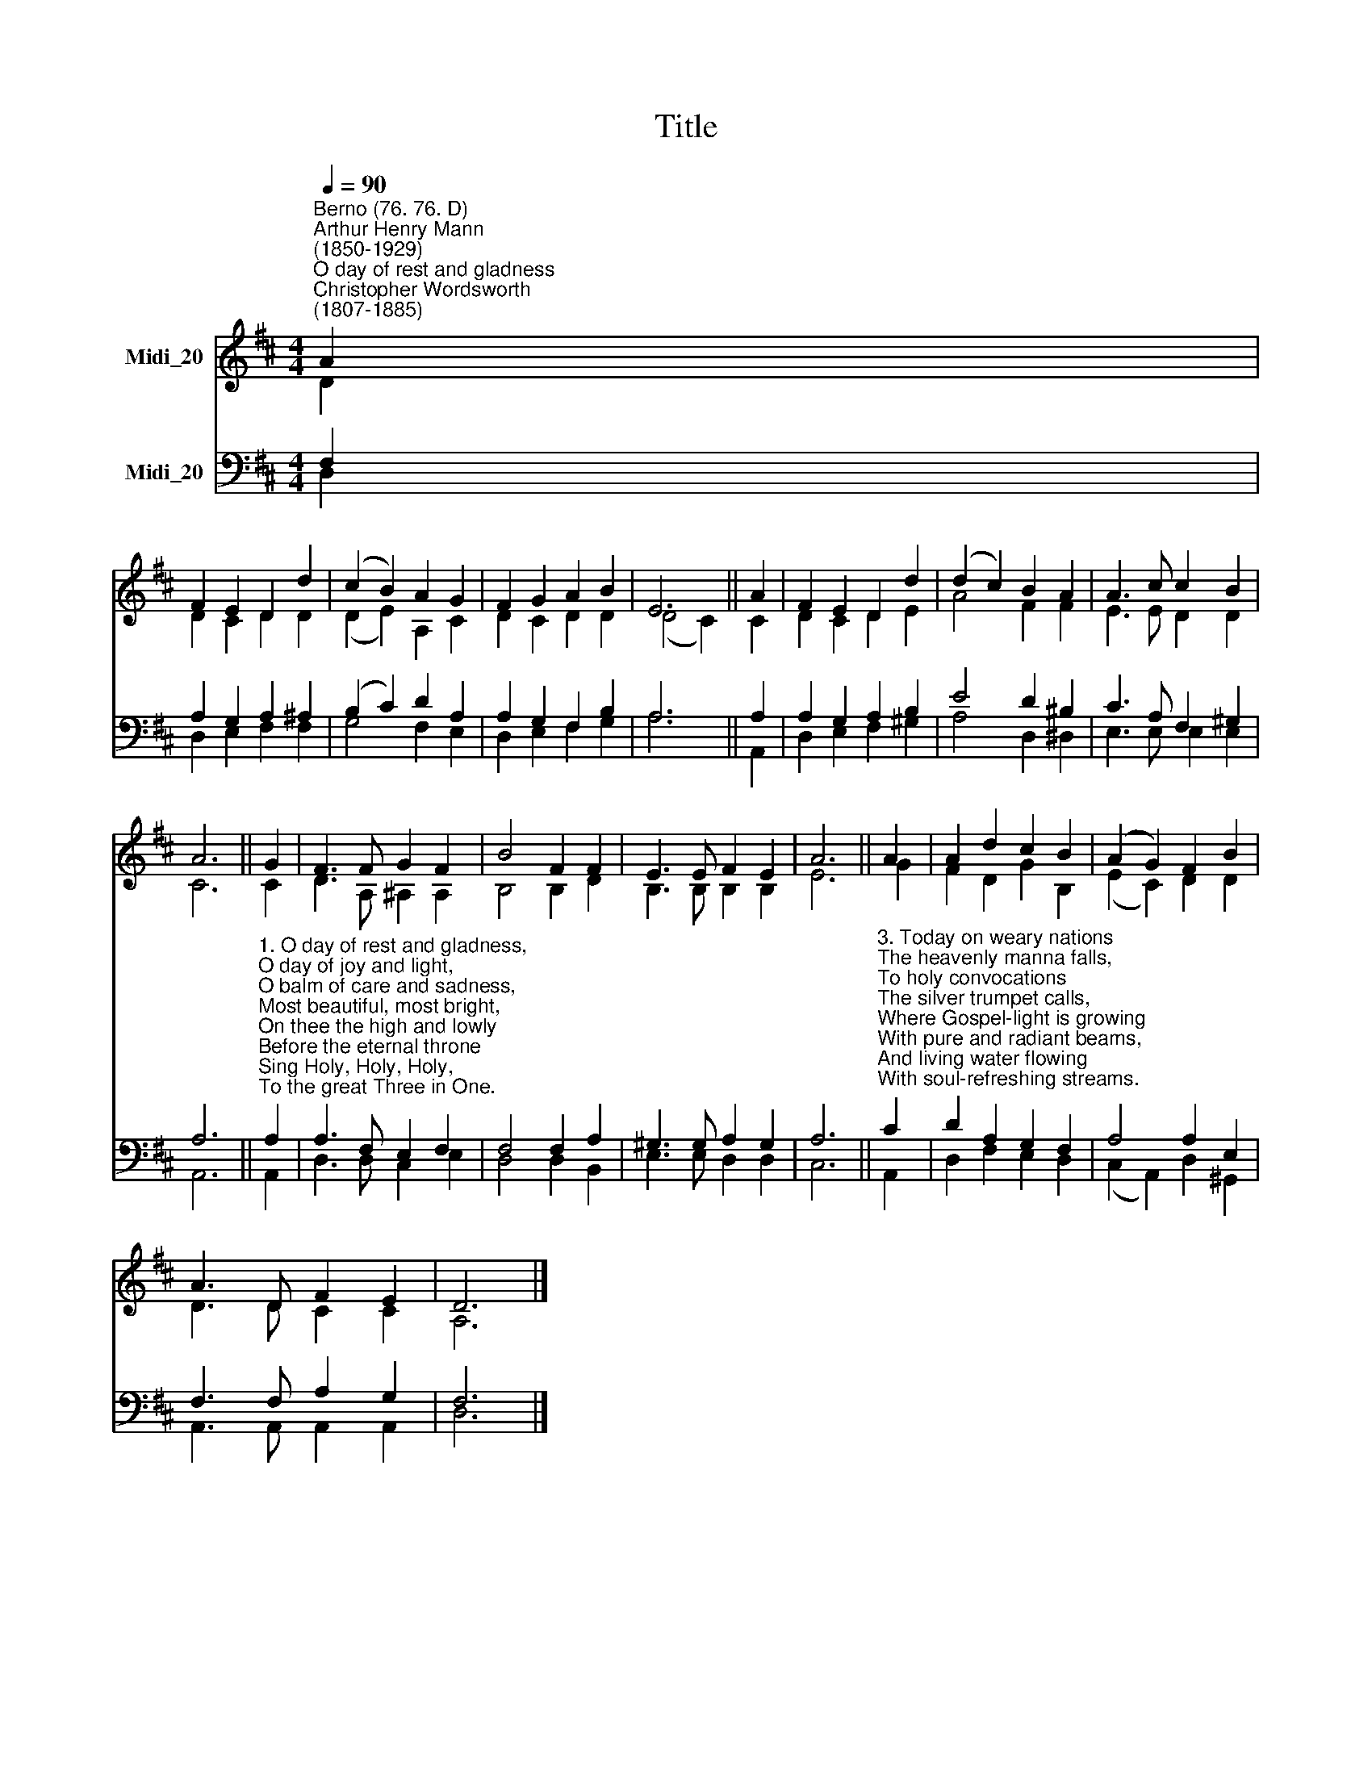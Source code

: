 X:1
T:Title
%%score ( 1 2 ) ( 3 4 )
L:1/8
Q:1/4=90
M:4/4
K:D
V:1 treble nm="Midi_20"
V:2 treble 
V:3 bass nm="Midi_20"
V:4 bass 
V:1
"^Berno (76. 76. D)""^Arthur Henry Mann\n(1850-1929)""^O day of rest and gladness""^Christopher Wordsworth\n(1807-1885)" A2 | %1
 F2 E2 D2 d2 | (c2 B2) A2 G2 | F2 G2 A2 B2 | E6 || A2 | F2 E2 D2 d2 | (d2 c2) B2 A2 | A3 c c2 B2 | %9
 A6 || G2 | F3 F G2 F2 | B4 F2 F2 | E3 E F2 E2 | A6 || A2 | A2 d2 c2 B2 | (A2 G2) F2 B2 | %18
 A3 D F2 E2 | D6 |] %20
V:2
 D2 | D2 C2 D2 D2 | (D2 E2) A,2 C2 | D2 C2 D2 D2 | (D4 C2) || C2 | D2 C2 D2 E2 | A4 F2 F2 | %8
 E3 E D2 D2 | C6 || C2 | D3 A, ^A,2 A,2 | B,4 B,2 D2 | B,3 B, B,2 B,2 | E6 || G2 | F2 D2 G2 B,2 | %17
 (E2 C2) D2 D2 | D3 D C2 C2 | A,6 |] %20
V:3
 F,2 | A,2 G,2 A,2 ^A,2 | (B,2 C2) D2 A,2 | A,2 G,2 F,2 B,2 | A,6 || A,2 | A,2 G,2 A,2 B,2 | %7
 E4 D2 ^B,2 | C3 A, F,2 ^G,2 | A,6 || %10
"^1. O day of rest and gladness,\nO day of joy and light,\nO balm of care and sadness,\nMost beautiful, most bright,\nOn thee the high and lowly\nBefore the eternal throne\nSing Holy, Holy, Holy,\nTo the great Three in One.\n\n2. On thee, at the creation,\nThe light first had its birth;\nOn thee, for our salvation,\nChrist rose from depths of earth;\nOn thee our Lord victorious\nThe Spirit sent from heaven;\nAnd thus on thee most glorious\nA triple light was given.\n" A,2 | %11
 A,3 F, E,2 F,2 | F,4 F,2 A,2 | ^G,3 G, A,2 G,2 | A,6 || %15
"^3. Today on weary nations\nThe heavenly manna falls,\nTo holy convocations\nThe silver trumpet calls,\nWhere Gospel-light is growing\nWith pure and radiant beams,\nAnd living water flowing\nWith soul-refreshing streams.\n\n4. New graces ever gaining\nFrom this our day of rest,\nWe reach the rest remaining\nTo spirits of the blest:\nTo Holy Ghost be praises,\nTo Father, and to Son;\nThe Church her voice upraises\nTo Thee, blest Three in One." C2 | %16
 D2 A,2 G,2 F,2 | A,4 A,2 E,2 | F,3 F, A,2 G,2 | F,6 |] %20
V:4
 D,2 | D,2 E,2 F,2 F,2 | G,4 F,2 E,2 | D,2 E,2 F,2 G,2 | A,6 || A,,2 | D,2 E,2 F,2 ^G,2 | %7
 A,4 D,2 ^D,2 | E,3 E, E,2 E,2 | A,,6 || A,,2 | D,3 D, C,2 E,2 | D,4 D,2 B,,2 | E,3 E, D,2 D,2 | %14
 C,6 || A,,2 | D,2 F,2 E,2 D,2 | (C,2 A,,2) D,2 ^G,,2 | A,,3 A,, A,,2 A,,2 | D,6 |] %20

